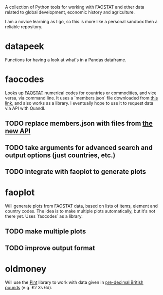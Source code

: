 A collection of Python tools for working with FAOSTAT and other data related to global development, economic history and agriculture.  

I am a novice learning as I go, so this is more like a personal sandbox then a reliable repository.
* datapeek
Functions for having a look at what's in a Pandas dataframe.
* faocodes 
Looks up [[http://faostat3.fao.org/][FAOSTAT]] numerical codes for countries or commodities, and vice versa, via command line. It uses a `members.json` file downloaded from [[http://data.fao.org/developers/api/v1/en/resources/members.json?pageSize=1000&fields=mnemonic%2Clabel%40en%2Cproperties.*][this link]], and also works as a library. I eventually hope to use it to request data via API with Quandl.
** TODO replace members.json with files from [[http://fenixapps.fao.org/repository/api/][the new API]]
** TODO take arguments for advanced search and output options (just countries, etc.)  
** TODO integrate with faoplot to generate plots
* faoplot 
Will generate plots from FAOSTAT data, based on lists of items, element and country codes. The idea is to make multiple plots automatically, but it's not there yet. Uses `faocodes` as a library.
** TODO make multiple plots
** TODO improve output format
* oldmoney
Will use the [[https://github.com/hgrecco/pint][Pint]] library to work with data given in [[http://en.wikipedia.org/wiki/%C2%A3sd][pre-decimal British pounds]] (e.g. £2 3s 6d). 
